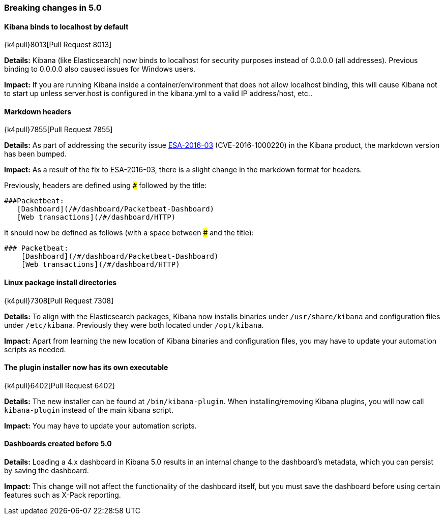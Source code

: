 [[breaking-changes-5.0]]
=== Breaking changes in 5.0

==== Kibana binds to localhost by default
{k4pull}8013[Pull Request 8013]

*Details:* Kibana (like Elasticsearch) now binds to localhost for security purposes instead of 0.0.0.0 (all addresses). Previous binding to 0.0.0.0 also caused issues for Windows users.

*Impact:* If you are running Kibana inside a container/environment that does not allow localhost binding, this will cause Kibana not to start up unless server.host is configured in the kibana.yml to a valid IP address/host, etc..

==== Markdown headers

{k4pull}7855[Pull Request 7855]

*Details:* As part of addressing the security issue https://www.elastic.co/community/security[ESA-2016-03] (CVE-2016-1000220) in the Kibana product, the markdown version has been bumped.

*Impact:* As a result of the fix to ESA-2016-03, there is a slight change in the markdown format for headers.

Previously, headers are defined using `###` followed by the title:

 ###Packetbeat:
    [Dashboard](/#/dashboard/Packetbeat-Dashboard)
    [Web transactions](/#/dashboard/HTTP)

It should now be defined as follows (with a space between ### and the title):

 ### Packetbeat:
     [Dashboard](/#/dashboard/Packetbeat-Dashboard)
     [Web transactions](/#/dashboard/HTTP)

==== Linux package install directories

{k4pull}7308[Pull Request 7308]

*Details:* To align with the Elasticsearch packages, Kibana now installs binaries under `/usr/share/kibana` and configuration files under `/etc/kibana`. Previously they were both located under `/opt/kibana`.

*Impact:* Apart from learning the new location of Kibana binaries and configuration files, you may have to update your automation scripts as needed.

==== The plugin installer now has its own executable

{k4pull}6402[Pull Request 6402]

*Details:* The new installer can be found at `/bin/kibana-plugin`. When installing/removing Kibana plugins, you will now call `kibana-plugin` instead of the main kibana script.

*Impact:* You may have to update your automation scripts.

==== Dashboards created before 5.0

*Details:* Loading a 4.x dashboard in Kibana 5.0 results in an internal change
to the dashboard's metadata, which you can persist by saving the dashboard.

*Impact:* This change will not affect the functionality of the dashboard itself,
but you must save the dashboard before using certain features such as X-Pack reporting.
